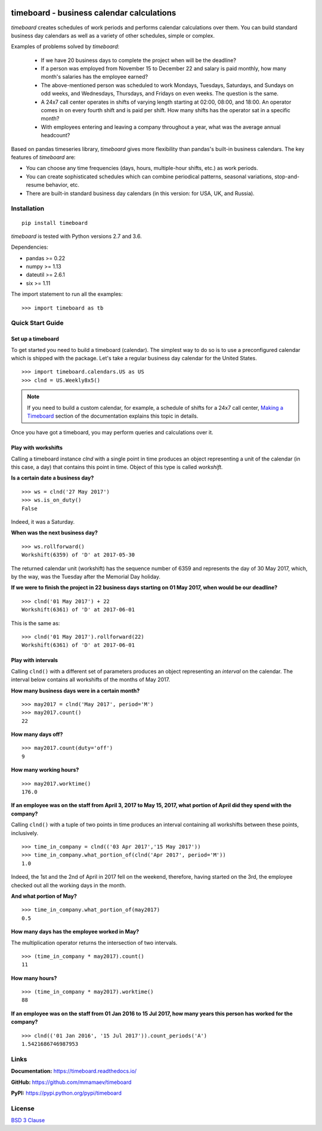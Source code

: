 .. image:: https://timeboard.readthedocs.io/en/latest/_static/timeboard_logo.png
   :align: center
   :alt: timeboard logo

.. image:: https://img.shields.io/travis/mmamaev/timeboard.svg
   :alt: Travis build status
   :target: https://travis-ci.org/mmamaev/timeboard

.. image:: https://ci.appveyor.com/api/projects/status/github/mmamaev/timeboard?svg=true
   :alt: AppVeyor build status
   :target: https://ci.appveyor.com/project/mmamaev/timeboard

.. image:: https://img.shields.io/readthedocs/timeboard.svg
   :alt: Readthedocs build status
   :target: https://timeboard.readthedocs.io/

*********************************************
timeboard - business calendar calculations
*********************************************

`timeboard` creates schedules of work periods and performs calendar calculations over them. You can build standard business day calendars as well as a variety of other schedules, simple or complex.

.. pypi-start

Examples of problems solved by `timeboard`: 

    - If we have 20 business days to complete the project when will be the deadline? 

    - If a person was employed from November 15 to December 22 and salary is paid monthly, how many month's salaries has the employee earned?

    - The above-mentioned person was scheduled to work Mondays, Tuesdays, Saturdays, and Sundays on odd weeks, and Wednesdays, Thursdays, and Fridays on even weeks. The question is the same.

    - A 24x7 call center operates in shifts of varying length starting at 02:00, 08:00, and 18:00. An operator comes in on every fourth shift and is paid per shift. How many shifts has the operator sat in a specific month?

    - With employees entering and leaving a company throughout a year, what was the average annual headcount?

Based on pandas timeseries library, `timeboard` gives more flexibility than pandas's built-in business calendars. The key features of `timeboard` are:

- You can choose any time frequencies (days, hours, multiple-hour shifts, etc.) as work periods.

- You can create sophisticated schedules which can combine periodical patterns, seasonal variations, stop-and-resume behavior, etc.

- There are built-in standard business day calendars (in this version: for USA, UK, and Russia).


Installation
============

::

    pip install timeboard

`timeboard` is tested with Python versions 2.7 and 3.6.

Dependencies:

- pandas >= 0.22
- numpy >= 1.13
- dateutil >= 2.6.1
- six >= 1.11

The import statement to run all the examples:
::

    >>> import timeboard as tb


Quick Start Guide
=================

Set up a timeboard
------------------

To get started you need to build a timeboard (calendar). The simplest way to do so is to use a preconfigured calendar which is shipped with the package. Let's take a regular business day calendar for the United States. 
::

    >>> import timeboard.calendars.US as US
    >>> clnd = US.Weekly8x5()


.. note:: If you need to build a custom calendar, for example, a schedule of shifts for a 24x7 call center, `Making a Timeboard <https://timeboard.readthedocs.io/en/latest/making_a_timeboard.html>`_ section of the documentation explains this topic in details. 

Once you have got a timeboard, you may perform queries and calculations over it.

Play with workshifts
--------------------

Calling a timeboard instance `clnd` with a single point in time produces an object representing a unit of the calendar (in this case, a day) that contains this point in time. Object of this type is called *workshift*.

**Is a certain date a business day?** 
::

    >>> ws = clnd('27 May 2017')
    >>> ws.is_on_duty()
    False

Indeed, it was a Saturday. 


**When was the next business day?** 
::

    >>> ws.rollforward()
    Workshift(6359) of 'D' at 2017-05-30

The returned calendar unit (workshift) has the sequence number of 6359 and represents the day of 30 May 2017, which, by the way, was the Tuesday after the Memorial Day holiday.


**If we were to finish the project in 22 business days starting on 01 May 2017, when would be our deadline?** 
::

    >>> clnd('01 May 2017') + 22
    Workshift(6361) of 'D' at 2017-06-01

This is the same as:
::

    >>> clnd('01 May 2017').rollforward(22)
    Workshift(6361) of 'D' at 2017-06-01


Play with intervals
-------------------

Calling ``clnd()`` with a different set of parameters produces an object representing an *interval* on the calendar. The interval below contains all workshifts of the months of May 2017.

**How many business days were in a certain month?** 
::

    >>> may2017 = clnd('May 2017', period='M')
    >>> may2017.count()
    22


**How many days off?** 
::

    >>> may2017.count(duty='off')
    9


**How many working hours?**
::

    >>> may2017.worktime()
    176.0


**If an employee was on the staff from April 3, 2017 to May 15, 2017, what portion of April did they spend with the company?** 

Calling ``clnd()`` with a tuple of two points in time produces an interval containing all workshifts between these points, inclusively.
::

    >>> time_in_company = clnd(('03 Apr 2017','15 May 2017'))
    >>> time_in_company.what_portion_of(clnd('Apr 2017', period='M'))
    1.0

Indeed, the 1st and the 2nd of April in 2017 fell on the weekend, therefore, having started on the 3rd, the employee checked out all the working days in the month.

**And what portion of May?** 
::

    >>> time_in_company.what_portion_of(may2017)
    0.5

**How many days has the employee worked in May?**

The multiplication operator returns the intersection of two intervals.
::

    >>> (time_in_company * may2017).count()
    11

**How many hours?**
::

    >>> (time_in_company * may2017).worktime()
    88


**If an employee was on the staff from 01 Jan 2016 to 15 Jul 2017, how many years this person has worked for the company?**
::

    >>> clnd(('01 Jan 2016', '15 Jul 2017')).count_periods('A')
    1.5421686746987953


Links
=====

**Documentation:** https://timeboard.readthedocs.io/

**GitHub:** https://github.com/mmamaev/timeboard

**PyPI:** https://pypi.python.org/pypi/timeboard


.. pypi-end

License
=======

`BSD 3 Clause <LICENSE.txt>`_

